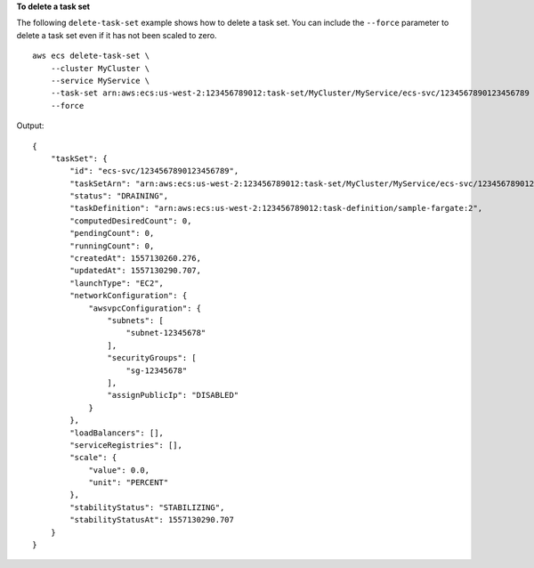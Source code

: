 **To delete a task set**

The following ``delete-task-set`` example shows how to delete a task set. You can include the ``--force`` parameter to delete a task set even if it has not been scaled to zero. ::

    aws ecs delete-task-set \
        --cluster MyCluster \
        --service MyService \
        --task-set arn:aws:ecs:us-west-2:123456789012:task-set/MyCluster/MyService/ecs-svc/1234567890123456789 \
        --force

Output::

    {
        "taskSet": {
            "id": "ecs-svc/1234567890123456789",
            "taskSetArn": "arn:aws:ecs:us-west-2:123456789012:task-set/MyCluster/MyService/ecs-svc/1234567890123456789",
            "status": "DRAINING",
            "taskDefinition": "arn:aws:ecs:us-west-2:123456789012:task-definition/sample-fargate:2",
            "computedDesiredCount": 0,
            "pendingCount": 0,
            "runningCount": 0,
            "createdAt": 1557130260.276,
            "updatedAt": 1557130290.707,
            "launchType": "EC2",
            "networkConfiguration": {
                "awsvpcConfiguration": {
                    "subnets": [
                        "subnet-12345678"
                    ],
                    "securityGroups": [
                        "sg-12345678"
                    ],
                    "assignPublicIp": "DISABLED"
                }
            },
            "loadBalancers": [],
            "serviceRegistries": [],
            "scale": {
                "value": 0.0,
                "unit": "PERCENT"
            },
            "stabilityStatus": "STABILIZING",
            "stabilityStatusAt": 1557130290.707
        }
    }

